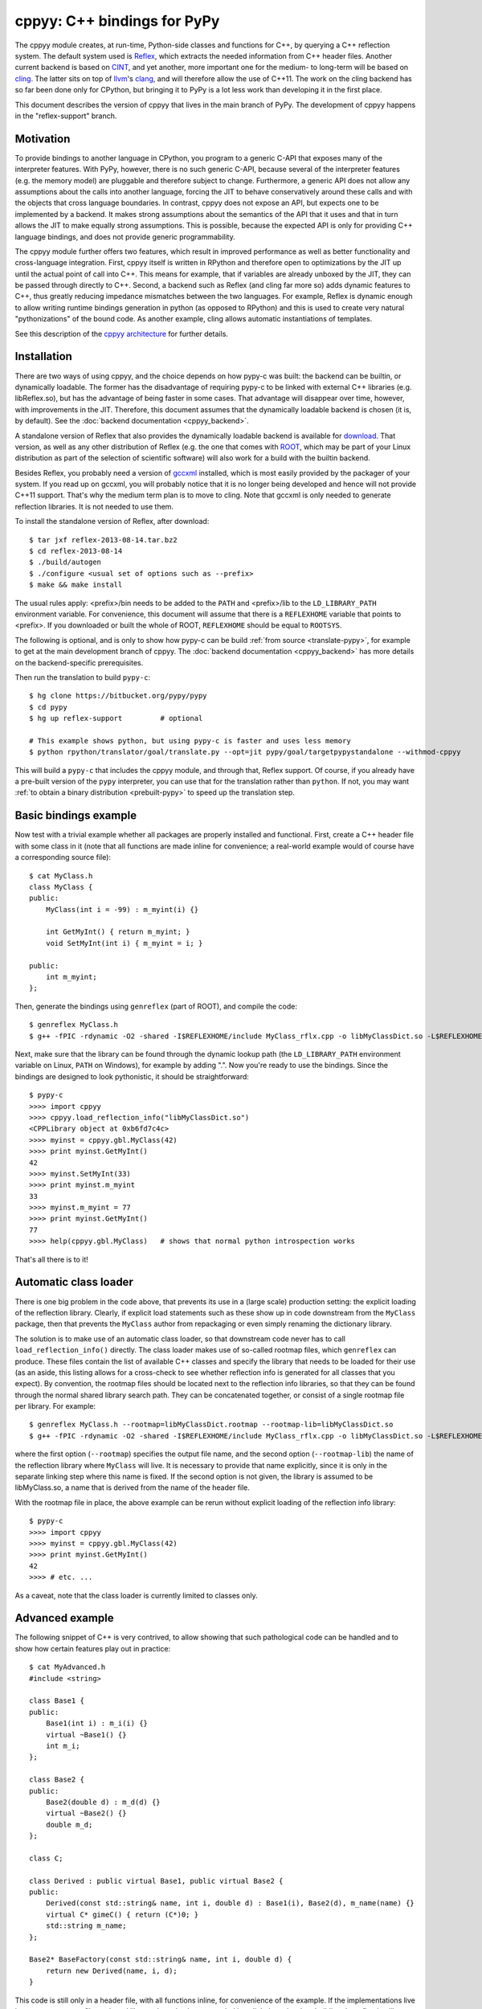 cppyy: C++ bindings for PyPy
============================

The cppyy module creates, at run-time, Python-side classes and functions for
C++, by querying a C++ reflection system.
The default system used is `Reflex`_, which extracts the needed information
from C++ header files.
Another current backend is based on `CINT`_, and yet another, more important
one for the medium- to long-term will be based on `cling`_.
The latter sits on top of `llvm`_'s `clang`_, and will therefore allow the use
of C++11.
The work on the cling backend has so far been done only for CPython, but
bringing it to PyPy is a lot less work than developing it in the first place.

.. _Reflex: http://root.cern.ch/drupal/content/reflex
.. _CINT: http://root.cern.ch/drupal/content/cint
.. _cling: http://root.cern.ch/drupal/content/cling
.. _llvm: http://llvm.org/
.. _clang: http://clang.llvm.org/

This document describes the version of cppyy that lives in the main branch of
PyPy.
The development of cppyy happens in the "reflex-support" branch.


Motivation
----------

To provide bindings to another language in CPython, you program to a
generic C-API that exposes many of the interpreter features.
With PyPy, however, there is no such generic C-API, because several of the
interpreter features (e.g. the memory model) are pluggable and therefore
subject to change.
Furthermore, a generic API does not allow any assumptions about the calls
into another language, forcing the JIT to behave conservatively around these
calls and with the objects that cross language boundaries.
In contrast, cppyy does not expose an API, but expects one to be implemented
by a backend.
It makes strong assumptions about the semantics of the API that it uses and
that in turn allows the JIT to make equally strong assumptions.
This is possible, because the expected API is only for providing C++ language
bindings, and does not provide generic programmability.

The cppyy module further offers two features, which result in improved
performance as well as better functionality and cross-language integration.
First, cppyy itself is written in RPython and therefore open to optimizations
by the JIT up until the actual point of call into C++.
This means for example, that if variables are already unboxed by the JIT, they
can be passed through directly to C++.
Second, a backend such as Reflex (and cling far more so) adds dynamic features
to C++, thus greatly reducing impedance mismatches between the two languages.
For example, Reflex is dynamic enough to allow writing runtime bindings
generation in python (as opposed to RPython) and this is used to create very
natural "pythonizations" of the bound code.
As another example, cling allows automatic instantiations of templates.

See this description of the `cppyy architecture`_ for further details.

.. _cppyy architecture: http://morepypy.blogspot.com/2012/06/architecture-of-cppyy.html


Installation
------------

There are two ways of using cppyy, and the choice depends on how pypy-c was
built: the backend can be builtin, or dynamically loadable.
The former has the disadvantage of requiring pypy-c to be linked with external
C++ libraries (e.g. libReflex.so), but has the advantage of being faster in
some cases.
That advantage will disappear over time, however, with improvements in the
JIT.
Therefore, this document assumes that the dynamically loadable backend is
chosen (it is, by default).
See the :doc:`backend documentation <cppyy_backend>`.

A standalone version of Reflex that also provides the dynamically loadable
backend is available for `download`_.
That version, as well as any other distribution of Reflex (e.g. the one that
comes with `ROOT`_, which may be part of your Linux distribution as part of
the selection of scientific software) will also work for a build with the
builtin backend.

.. _download: http://cern.ch/wlav/reflex-2013-08-14.tar.bz2
.. _ROOT: http://root.cern.ch/

Besides Reflex, you probably need a version of `gccxml`_ installed, which is
most easily provided by the packager of your system.
If you read up on gccxml, you will probably notice that it is no longer being
developed and hence will not provide C++11 support.
That's why the medium term plan is to move to cling.
Note that gccxml is only needed to generate reflection libraries.
It is not needed to use them.

.. _gccxml: http://www.gccxml.org

To install the standalone version of Reflex, after download::

    $ tar jxf reflex-2013-08-14.tar.bz2
    $ cd reflex-2013-08-14
    $ ./build/autogen
    $ ./configure <usual set of options such as --prefix>
    $ make && make install

The usual rules apply: <prefix>/bin needs to be added to the ``PATH`` and
<prefix>/lib to the ``LD_LIBRARY_PATH`` environment variable.
For convenience, this document will assume that there is a ``REFLEXHOME``
variable that points to <prefix>.
If you downloaded or built the whole of ROOT, ``REFLEXHOME`` should be equal
to ``ROOTSYS``.

The following is optional, and is only to show how pypy-c can be build
:ref:`from source <translate-pypy>`, for example to get at the main development branch of cppyy.
The :doc:`backend documentation <cppyy_backend>` has more details on the backend-specific
prerequisites.

Then run the translation to build ``pypy-c``::

    $ hg clone https://bitbucket.org/pypy/pypy
    $ cd pypy
    $ hg up reflex-support         # optional

    # This example shows python, but using pypy-c is faster and uses less memory
    $ python rpython/translator/goal/translate.py --opt=jit pypy/goal/targetpypystandalone --withmod-cppyy

This will build a ``pypy-c`` that includes the cppyy module, and through that,
Reflex support.
Of course, if you already have a pre-built version of the ``pypy`` interpreter,
you can use that for the translation rather than ``python``.
If not, you may want :ref:`to obtain a binary distribution <prebuilt-pypy>` to speed up the
translation step.


Basic bindings example
----------------------

Now test with a trivial example whether all packages are properly installed
and functional.
First, create a C++ header file with some class in it (note that all functions
are made inline for convenience; a real-world example would of course have a
corresponding source file)::

    $ cat MyClass.h
    class MyClass {
    public:
        MyClass(int i = -99) : m_myint(i) {}

        int GetMyInt() { return m_myint; }
        void SetMyInt(int i) { m_myint = i; }

    public:
        int m_myint;
    };

Then, generate the bindings using ``genreflex`` (part of ROOT), and compile the
code::

    $ genreflex MyClass.h
    $ g++ -fPIC -rdynamic -O2 -shared -I$REFLEXHOME/include MyClass_rflx.cpp -o libMyClassDict.so -L$REFLEXHOME/lib -lReflex

Next, make sure that the library can be found through the dynamic lookup path
(the ``LD_LIBRARY_PATH`` environment variable on Linux, ``PATH`` on Windows),
for example by adding ".".
Now you're ready to use the bindings.
Since the bindings are designed to look pythonistic, it should be
straightforward::

    $ pypy-c
    >>>> import cppyy
    >>>> cppyy.load_reflection_info("libMyClassDict.so")
    <CPPLibrary object at 0xb6fd7c4c>
    >>>> myinst = cppyy.gbl.MyClass(42)
    >>>> print myinst.GetMyInt()
    42
    >>>> myinst.SetMyInt(33)
    >>>> print myinst.m_myint
    33
    >>>> myinst.m_myint = 77
    >>>> print myinst.GetMyInt()
    77
    >>>> help(cppyy.gbl.MyClass)   # shows that normal python introspection works

That's all there is to it!


Automatic class loader
----------------------

There is one big problem in the code above, that prevents its use in a (large
scale) production setting: the explicit loading of the reflection library.
Clearly, if explicit load statements such as these show up in code downstream
from the ``MyClass`` package, then that prevents the ``MyClass`` author from
repackaging or even simply renaming the dictionary library.

The solution is to make use of an automatic class loader, so that downstream
code never has to call ``load_reflection_info()`` directly.
The class loader makes use of so-called rootmap files, which ``genreflex``
can produce.
These files contain the list of available C++ classes and specify the library
that needs to be loaded for their use (as an aside, this listing allows for a
cross-check to see whether reflection info is generated for all classes that
you expect).
By convention, the rootmap files should be located next to the reflection info
libraries, so that they can be found through the normal shared library search
path.
They can be concatenated together, or consist of a single rootmap file per
library.
For example::

    $ genreflex MyClass.h --rootmap=libMyClassDict.rootmap --rootmap-lib=libMyClassDict.so
    $ g++ -fPIC -rdynamic -O2 -shared -I$REFLEXHOME/include MyClass_rflx.cpp -o libMyClassDict.so -L$REFLEXHOME/lib -lReflex

where the first option (``--rootmap``) specifies the output file name, and the
second option (``--rootmap-lib``) the name of the reflection library where
``MyClass`` will live.
It is necessary to provide that name explicitly, since it is only in the
separate linking step where this name is fixed.
If the second option is not given, the library is assumed to be libMyClass.so,
a name that is derived from the name of the header file.

With the rootmap file in place, the above example can be rerun without explicit
loading of the reflection info library::

    $ pypy-c
    >>>> import cppyy
    >>>> myinst = cppyy.gbl.MyClass(42)
    >>>> print myinst.GetMyInt()
    42
    >>>> # etc. ...

As a caveat, note that the class loader is currently limited to classes only.


Advanced example
----------------

The following snippet of C++ is very contrived, to allow showing that such
pathological code can be handled and to show how certain features play out in
practice::

    $ cat MyAdvanced.h
    #include <string>

    class Base1 {
    public:
        Base1(int i) : m_i(i) {}
        virtual ~Base1() {}
        int m_i;
    };

    class Base2 {
    public:
        Base2(double d) : m_d(d) {}
        virtual ~Base2() {}
        double m_d;
    };

    class C;

    class Derived : public virtual Base1, public virtual Base2 {
    public:
        Derived(const std::string& name, int i, double d) : Base1(i), Base2(d), m_name(name) {}
        virtual C* gimeC() { return (C*)0; }
        std::string m_name;
    };

    Base2* BaseFactory(const std::string& name, int i, double d) {
        return new Derived(name, i, d);
    }

This code is still only in a header file, with all functions inline, for
convenience of the example.
If the implementations live in a separate source file or shared library, the
only change needed is to link those in when building the reflection library.

If you were to run ``genreflex`` like above in the basic example, you will
find that not all classes of interest will be reflected, nor will be the
global factory function.
In particular, ``std::string`` will be missing, since it is not defined in
this header file, but in a header file that is included.
In practical terms, general classes such as ``std::string`` should live in a
core reflection set, but for the moment assume we want to have it in the
reflection library that we are building for this example.

The ``genreflex`` script can be steered using a so-called `selection file`_,
which is a simple XML file specifying, either explicitly or by using a
pattern, which classes, variables, namespaces, etc. to select from the given
header file.
With the aid of a selection file, a large project can be easily managed:
simply ``#include`` all relevant headers into a single header file that is
handed to ``genreflex``.
In fact, if you hand multiple header files to ``genreflex``, then a selection
file is almost obligatory: without it, only classes from the last header will
be selected.
Then, apply a selection file to pick up all the relevant classes.
For our purposes, the following rather straightforward selection will do
(the name ``lcgdict`` for the root is historical, but required)::

    $ cat MyAdvanced.xml
    <lcgdict>
        <class pattern="Base?" />
        <class name="Derived" />
        <class name="std::string" />
        <function name="BaseFactory" />
    </lcgdict>

.. _selection file: http://root.cern.ch/drupal/content/generating-reflex-dictionaries

Now the reflection info can be generated and compiled::

    $ genreflex MyAdvanced.h --selection=MyAdvanced.xml
    $ g++ -fPIC -rdynamic -O2 -shared -I$REFLEXHOME/include MyAdvanced_rflx.cpp -o libAdvExDict.so -L$REFLEXHOME/lib -lReflex

and subsequently be used from PyPy::

    >>>> import cppyy
    >>>> cppyy.load_reflection_info("libAdvExDict.so")
    <CPPLibrary object at 0x00007fdb48fc8120>
    >>>> d = cppyy.gbl.BaseFactory("name", 42, 3.14)
    >>>> type(d)
    <class '__main__.Derived'>
    >>>> isinstance(d, cppyy.gbl.Base1)
    True
    >>>> isinstance(d, cppyy.gbl.Base2)
    True
    >>>> d.m_i, d.m_d
    (42, 3.14)
    >>>> d.m_name == "name"
    True
    >>>>

Again, that's all there is to it!

A couple of things to note, though.
If you look back at the C++ definition of the ``BaseFactory`` function,
you will see that it declares the return type to be a ``Base2``, yet the
bindings return an object of the actual type ``Derived``?
This choice is made for a couple of reasons.
First, it makes method dispatching easier: if bound objects are always their
most derived type, then it is easy to calculate any offsets, if necessary.
Second, it makes memory management easier: the combination of the type and
the memory address uniquely identifies an object.
That way, it can be recycled and object identity can be maintained if it is
entered as a function argument into C++ and comes back to PyPy as a return
value.
Last, but not least, casting is decidedly unpythonistic.
By always providing the most derived type known, casting becomes unnecessary.
For example, the data member of ``Base2`` is simply directly available.
Note also that the unreflected ``gimeC`` method of ``Derived`` does not
preclude its use.
It is only the ``gimeC`` method that is unusable as long as class ``C`` is
unknown to the system.


Features
--------

The following is not meant to be an exhaustive list, since cppyy is still
under active development.
Furthermore, the intention is that every feature is as natural as possible on
the python side, so if you find something missing in the list below, simply
try it out.
It is not always possible to provide exact mapping between python and C++
(active memory management is one such case), but by and large, if the use of a
feature does not strike you as obvious, it is more likely to simply be a bug.
That is a strong statement to make, but also a worthy goal.
For the C++ side of the examples, refer to this :doc:`example code <cppyy_example>`, which was
bound using::

    $ genreflex example.h --deep --rootmap=libexampleDict.rootmap --rootmap-lib=libexampleDict.so
    $ g++ -fPIC -rdynamic -O2 -shared -I$REFLEXHOME/include example_rflx.cpp -o libexampleDict.so -L$REFLEXHOME/lib -lReflex

* **abstract classes**: Are represented as python classes, since they are
  needed to complete the inheritance hierarchies, but will raise an exception
  if an attempt is made to instantiate from them.
  Example::

    >>>> from cppyy.gbl import AbstractClass, ConcreteClass
    >>>> a = AbstractClass()
    Traceback (most recent call last):
      File "<console>", line 1, in <module>
    TypeError: cannot instantiate abstract class 'AbstractClass'
    >>>> issubclass(ConcreteClass, AbstractClass)
    True
    >>>> c = ConcreteClass()
    >>>> isinstance(c, AbstractClass)
    True
    >>>>

* **arrays**: Supported for builtin data types only, as used from module
  ``array``.
  Out-of-bounds checking is limited to those cases where the size is known at
  compile time (and hence part of the reflection info).
  Example::

    >>>> from cppyy.gbl import ConcreteClass
    >>>> from array import array
    >>>> c = ConcreteClass()
    >>>> c.array_method(array('d', [1., 2., 3., 4.]), 4)
    1 2 3 4
    >>>>

* **builtin data types**: Map onto the expected equivalent python types, with
  the caveat that there may be size differences, and thus it is possible that
  exceptions are raised if an overflow is detected.

* **casting**: Is supposed to be unnecessary.
  Object pointer returns from functions provide the most derived class known
  in the hierarchy of the object being returned.
  This is important to preserve object identity as well as to make casting,
  a pure C++ feature after all, superfluous.
  Example::

    >>>> from cppyy.gbl import AbstractClass, ConcreteClass
    >>>> c = ConcreteClass()
    >>>> ConcreteClass.show_autocast.__doc__
    'AbstractClass* ConcreteClass::show_autocast()'
    >>>> d = c.show_autocast()
    >>>> type(d)
    <class '__main__.ConcreteClass'>
    >>>>

  However, if need be, you can perform C++-style reinterpret_casts (i.e.
  without taking offsets into account), by taking and rebinding the address
  of an object::

    >>>> from cppyy import addressof, bind_object
    >>>> e = bind_object(addressof(d), AbstractClass)
    >>>> type(e)
    <class '__main__.AbstractClass'>
    >>>>

* **classes and structs**: Get mapped onto python classes, where they can be
  instantiated as expected.
  If classes are inner classes or live in a namespace, their naming and
  location will reflect that.
  Example::

    >>>> from cppyy.gbl import ConcreteClass, Namespace
    >>>> ConcreteClass == Namespace.ConcreteClass
    False
    >>>> n = Namespace.ConcreteClass.NestedClass()
    >>>> type(n)
    <class '__main__.Namespace::ConcreteClass::NestedClass'>
    >>>>

* **data members**: Public data members are represented as python properties
  and provide read and write access on instances as expected.
  Private and protected data members are not accessible.
  Example::

    >>>> from cppyy.gbl import ConcreteClass
    >>>> c = ConcreteClass()
    >>>> c.m_int
    42
    >>>>

* **default arguments**: C++ default arguments work as expected, but python
  keywords are not supported.
  It is technically possible to support keywords, but for the C++ interface,
  the formal argument names have no meaning and are not considered part of the
  API, hence it is not a good idea to use keywords.
  Example::

    >>>> from cppyy.gbl import ConcreteClass
    >>>> c = ConcreteClass()       # uses default argument
    >>>> c.m_int
    42
    >>>> c = ConcreteClass(13)
    >>>> c.m_int
    13
    >>>>

* **doc strings**: The doc string of a method or function contains the C++
  arguments and return types of all overloads of that name, as applicable.
  Example::

    >>>> from cppyy.gbl import ConcreteClass
    >>>> print ConcreteClass.array_method.__doc__
    void ConcreteClass::array_method(int*, int)
    void ConcreteClass::array_method(double*, int)
    >>>>

* **enums**: Are translated as ints with no further checking.

* **functions**: Work as expected and live in their appropriate namespace
  (which can be the global one, ``cppyy.gbl``).

* **inheritance**: All combinations of inheritance on the C++ (single,
  multiple, virtual) are supported in the binding.
  However, new python classes can only use single inheritance from a bound C++
  class.
  Multiple inheritance would introduce two "this" pointers in the binding.
  This is a current, not a fundamental, limitation.
  The C++ side will not see any overridden methods on the python side, as
  cross-inheritance is planned but not yet supported.
  Example::

    >>>> from cppyy.gbl import ConcreteClass
    >>>> help(ConcreteClass)
    Help on class ConcreteClass in module __main__:

    class ConcreteClass(AbstractClass)
     |  Method resolution order:
     |      ConcreteClass
     |      AbstractClass
     |      cppyy.CPPObject
     |      __builtin__.CPPInstance
     |      __builtin__.object
     |
     |  Methods defined here:
     |
     |  ConcreteClass(self, *args)
     |      ConcreteClass::ConcreteClass(const ConcreteClass&)
     |      ConcreteClass::ConcreteClass(int)
     |      ConcreteClass::ConcreteClass()
     |
     etc. ....

* **memory**: C++ instances created by calling their constructor from python
  are owned by python.
  You can check/change the ownership with the _python_owns flag that every
  bound instance carries.
  Example::

    >>>> from cppyy.gbl import ConcreteClass
    >>>> c = ConcreteClass()
    >>>> c._python_owns            # True: object created in Python
    True
    >>>>

* **methods**: Are represented as python methods and work as expected.
  They are first class objects and can be bound to an instance.
  Virtual C++ methods work as expected.
  To select a specific virtual method, do like with normal python classes
  that override methods: select it from the class that you need, rather than
  calling the method on the instance.
  To select a specific overload, use the __dispatch__ special function, which
  takes the name of the desired method and its signature (which can be
  obtained from the doc string) as arguments.

* **namespaces**: Are represented as python classes.
  Namespaces are more open-ended than classes, so sometimes initial access may
  result in updates as data and functions are looked up and constructed
  lazily.
  Thus the result of ``dir()`` on a namespace shows the classes available,
  even if they may not have been created yet.
  It does not show classes that could potentially be loaded by the class
  loader.
  Once created, namespaces are registered as modules, to allow importing from
  them.
  Namespace currently do not work with the class loader.
  Fixing these bootstrap problems is on the TODO list.
  The global namespace is ``cppyy.gbl``.

* **operator conversions**: If defined in the C++ class and a python
  equivalent exists (i.e. all builtin integer and floating point types, as well
  as ``bool``), it will map onto that python conversion.
  Note that ``char*`` is mapped onto ``__str__``.
  Example::

    >>>> from cppyy.gbl import ConcreteClass
    >>>> print ConcreteClass()
    Hello operator const char*!
    >>>>

* **operator overloads**: If defined in the C++ class and if a python
  equivalent is available (not always the case, think e.g. of ``operator||``),
  then they work as expected.
  Special care needs to be taken for global operator overloads in C++: first,
  make sure that they are actually reflected, especially for the global
  overloads for ``operator==`` and ``operator!=`` of STL vector iterators in
  the case of gcc (note that they are not needed to iterator over a vector).
  Second, make sure that reflection info is loaded in the proper order.
  I.e. that these global overloads are available before use.

* **pointers**: For builtin data types, see arrays.
  For objects, a pointer to an object and an object looks the same, unless
  the pointer is a data member.
  In that case, assigning to the data member will cause a copy of the pointer
  and care should be taken about the object's life time.
  If a pointer is a global variable, the C++ side can replace the underlying
  object and the python side will immediately reflect that.

* **PyObject***: Arguments and return types of ``PyObject*`` can be used, and
  passed on to CPython API calls.
  Since these CPython-like objects need to be created and tracked (this all
  happens through ``cpyext``) this interface is not particularly fast.

* **static data members**: Are represented as python property objects on the
  class and the meta-class.
  Both read and write access is as expected.

* **static methods**: Are represented as python's ``staticmethod`` objects
  and can be called both from the class as well as from instances.

* **strings**: The std::string class is considered a builtin C++ type and
  mixes quite well with python's str.
  Python's str can be passed where a ``const char*`` is expected, and an str
  will be returned if the return type is ``const char*``.

* **templated classes**: Are represented in a meta-class style in python.
  This may look a little bit confusing, but conceptually is rather natural.
  For example, given the class ``std::vector<int>``, the meta-class part would
  be ``std.vector``.
  Then, to get the instantiation on ``int``, do ``std.vector(int)`` and to
  create an instance of that class, do ``std.vector(int)()``::

    >>>> import cppyy
    >>>> cppyy.load_reflection_info('libexampleDict.so')
    >>>> cppyy.gbl.std.vector                # template metatype
    <cppyy.CppyyTemplateType object at 0x00007fcdd330f1a0>
    >>>> cppyy.gbl.std.vector(int)           # instantiates template -> class
    <class '__main__.std::vector<int>'>
    >>>> cppyy.gbl.std.vector(int)()         # instantiates class -> object
    <__main__.std::vector<int> object at 0x00007fe480ba4bc0>
    >>>>

  Note that templates can be build up by handing actual types to the class
  instantiation (as done in this vector example), or by passing in the list of
  template arguments as a string.
  The former is a lot easier to work with if you have template instantiations
  using classes that themselves are templates in  the arguments (think e.g a
  vector of vectors).
  All template classes must already exist in the loaded reflection info, they
  do not work (yet) with the class loader.

  For compatibility with other bindings generators, use of square brackets
  instead of parenthesis to instantiate templates is supported as well.

* **templated functions**: Automatically participate in overloading and are
  used in the same way as other global functions.

* **templated methods**: For now, require an explicit selection of the
  template parameters.
  This will be changed to allow them to participate in overloads as expected.

* **typedefs**: Are simple python references to the actual classes to which
  they refer.

* **unary operators**: Are supported if a python equivalent exists, and if the
  operator is defined in the C++ class.

You can always find more detailed examples and see the full of supported
features by looking at the tests in pypy/module/cppyy/test.

If a feature or reflection info is missing, this is supposed to be handled
gracefully.
In fact, there are unit tests explicitly for this purpose (even as their use
becomes less interesting over time, as the number of missing features
decreases).
Only when a missing feature is used, should there be an exception.
For example, if no reflection info is available for a return type, then a
class that has a method with that return type can still be used.
Only that one specific method can not be used.


Templates
---------

A bit of special care needs to be taken for the use of templates.
For a templated class to be completely available, it must be guaranteed that
said class is fully instantiated, and hence all executable C++ code is
generated and compiled in.
The easiest way to fulfill that guarantee is by explicit instantiation in the
header file that is handed to ``genreflex``.
The following example should make that clear::

    $ cat MyTemplate.h
    #include <vector>

    class MyClass {
    public:
        MyClass(int i = -99) : m_i(i) {}
        MyClass(const MyClass& s) : m_i(s.m_i) {}
        MyClass& operator=(const MyClass& s) { m_i = s.m_i; return *this; }
        ~MyClass() {}
        int m_i;
    };

    #ifdef __GCCXML__
    template class std::vector<MyClass>;   // explicit instantiation
    #endif

If you know for certain that all symbols will be linked in from other sources,
you can also declare the explicit template instantiation ``extern``.
An alternative is to add an object to an unnamed namespace::

    namespace {
        std::vector<MyClass> vmc;
    } // unnamed namespace

Unfortunately, this is not always enough for gcc.
The iterators of vectors, if they are going to be used, need to be
instantiated as well, as do the comparison operators on those iterators, as
these live in an internal namespace, rather than in the iterator classes.
Note that you do NOT need this iterators to iterator over a vector.
You only need them if you plan to explicitly call e.g. ``begin`` and ``end``
methods, and do comparisons of iterators.
One way to handle this, is to deal with this once in a macro, then reuse that
macro for all ``vector`` classes.
Thus, the header above needs this (again protected with
``#ifdef __GCCXML__``), instead of just the explicit instantiation of the
``vector<MyClass>``::

    #define STLTYPES_EXPLICIT_INSTANTIATION_DECL(STLTYPE, TTYPE)                      \
    template class std::STLTYPE< TTYPE >;                                             \
    template class __gnu_cxx::__normal_iterator<TTYPE*, std::STLTYPE< TTYPE > >;      \
    template class __gnu_cxx::__normal_iterator<const TTYPE*, std::STLTYPE< TTYPE > >;\
    namespace __gnu_cxx {                                                             \
    template bool operator==(const std::STLTYPE< TTYPE >::iterator&,                  \
                             const std::STLTYPE< TTYPE >::iterator&);                 \
    template bool operator!=(const std::STLTYPE< TTYPE >::iterator&,                  \
                             const std::STLTYPE< TTYPE >::iterator&);                 \
    }

    STLTYPES_EXPLICIT_INSTANTIATION_DECL(vector, MyClass)

Then, still for gcc, the selection file needs to contain the full hierarchy as
well as the global overloads for comparisons for the iterators::

    $ cat MyTemplate.xml
    <lcgdict>
        <class pattern="std::vector<*>" />
        <class pattern="std::vector<*>::iterator" />
        <function name="__gnu_cxx::operator=="/>
        <function name="__gnu_cxx::operator!="/>

        <class name="MyClass" />
    </lcgdict>

Run the normal ``genreflex`` and compilation steps::

    $ genreflex MyTemplate.h --selection=MyTemplate.xml
    $ g++ -fPIC -rdynamic -O2 -shared -I$REFLEXHOME/include MyTemplate_rflx.cpp -o libTemplateDict.so -L$REFLEXHOME/lib -lReflex

Note: this is a dirty corner that clearly could do with some automation,
even if the macro already helps.
Such automation is planned.
In fact, in the Cling world, the backend can perform the template
instantations and generate the reflection info on the fly, and none of the
above will any longer be necessary.

Subsequent use should be as expected.
Note the meta-class style of "instantiating" the template::

    >>>> import cppyy
    >>>> cppyy.load_reflection_info("libTemplateDict.so")
    >>>> std = cppyy.gbl.std
    >>>> MyClass = cppyy.gbl.MyClass
    >>>> v = std.vector(MyClass)()
    >>>> v += [MyClass(1), MyClass(2), MyClass(3)]
    >>>> for m in v:
    ....     print m.m_i,
    ....
    1 2 3
    >>>>

Other templates work similarly, but are typically simpler, as there are no
similar issues with iterators for e.g. ``std::list``.
The arguments to the template instantiation can either be a string with the
full list of arguments, or the explicit classes.
The latter makes for easier code writing if the classes passed to the
instantiation are themselves templates.


The fast lane
-------------

The following is an experimental feature of cppyy.
It mostly works, but there are some known issues (e.g. with return-by-value).
Soon it should be the default mode, however.

With a slight modification of Reflex, it can provide function pointers for
C++ methods, and hence allow PyPy to call those pointers directly, rather than
calling C++ through a Reflex stub.

The standalone version of Reflex `provided`_ has been patched, but if you get
Reflex from another source (most likely with a ROOT distribution), locate the
file `genreflex-methptrgetter.patch`_ in pypy/module/cppyy and apply it to
the genreflex python scripts found in ``$ROOTSYS/lib``::

    $ cd $ROOTSYS/lib
    $ patch -p2 < genreflex-methptrgetter.patch

With this patch, ``genreflex`` will have grown the ``--with-methptrgetter``
option.
Use this option when running ``genreflex``, and add the
``-Wno-pmf-conversions`` option to ``g++`` when compiling.
The rest works the same way: the fast path will be used transparently (which
also means that you can't actually find out whether it is in use, other than
by running a micro-benchmark or a JIT test).

.. _provided: http://cern.ch/wlav/reflex-2013-04-23.tar.bz2
.. _genreflex-methptrgetter.patch: https://bitbucket.org/pypy/pypy/src/default/pypy/module/cppyy/genreflex-methptrgetter.patch

CPython
-------

Most of the ideas in cppyy come originally from the `PyROOT`_ project.
Although PyROOT does not support Reflex directly, it has an alter ego called
"PyCintex" that, in a somewhat roundabout way, does.
If you installed ROOT, rather than just Reflex, PyCintex should be available
immediately if you add ``$ROOTSYS/lib`` to the ``PYTHONPATH`` environment
variable.

.. _PyROOT: http://root.cern.ch/drupal/content/pyroot

There are a couple of minor differences between PyCintex and cppyy, most to do
with naming.
The one that you will run into directly, is that PyCintex uses a function
called ``loadDictionary`` rather than ``load_reflection_info`` (it has the
same rootmap-based class loader functionality, though, making this point
somewhat moot).
The reason for this is that Reflex calls the shared libraries that contain
reflection info "dictionaries."
However, in python, the name `dictionary` already has a well-defined meaning,
so a more descriptive name was chosen for cppyy.
In addition, PyCintex requires that the names of shared libraries so loaded
start with "lib" in their name.
The basic example above, rewritten for PyCintex thus goes like this::

    $ python
    >>> import PyCintex
    >>> PyCintex.loadDictionary("libMyClassDict.so")
    >>> myinst = PyCintex.gbl.MyClass(42)
    >>> print myinst.GetMyInt()
    42
    >>> myinst.SetMyInt(33)
    >>> print myinst.m_myint
    33
    >>> myinst.m_myint = 77
    >>> print myinst.GetMyInt()
    77
    >>> help(PyCintex.gbl.MyClass)   # shows that normal python introspection works

Other naming differences are such things as taking an address of an object.
In PyCintex, this is done with ``AddressOf`` whereas in cppyy the choice was
made to follow the naming as in ``ctypes`` and hence use ``addressof``
(PyROOT/PyCintex predate ``ctypes`` by several years, and the ROOT project
follows camel-case, hence the differences).

Of course, this is python, so if any of the naming is not to your liking, all
you have to do is provide a wrapper script that you import instead of
importing the ``cppyy`` or ``PyCintex`` modules directly.
In that wrapper script you can rename methods exactly the way you need it.

In the cling world, all these differences will be resolved.


Python3
-------

To change versions of CPython (to Python3, another version of Python, or later
to the `Py3k`_ version of PyPy), the only part that requires recompilation is
the bindings module, be it ``cppyy`` or ``libPyROOT.so`` (in PyCintex).
Although ``genreflex`` is indeed a Python tool, the generated reflection
information is completely independent of Python.

.. _Py3k: https://bitbucket.org/pypy/pypy/src/py3k
